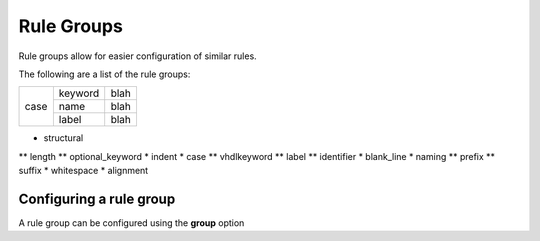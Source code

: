 Rule Groups
===========

Rule groups allow for easier configuration of similar rules.

The following are a list of the rule groups:


+-------------------------+---------+------+
|  case                   | keyword | blah |
|                         +---------+------+
|                         | name    | blah |
|                         +---------+------+
|                         | label   | blah |
+-------------------------+---------+------+

* structural
** length
** optional_keyword
* indent
* case
** vhdlkeyword
** label
** identifier
* blank_line
* naming
** prefix
** suffix
* whitespace
* alignment

Configuring a rule group
------------------------

A rule group can be configured using the **group** option

